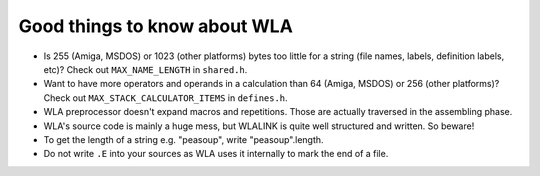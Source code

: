Good things to know about WLA
=============================

- Is 255 (Amiga, MSDOS) or 1023 (other platforms) bytes too little for a
  string (file names, labels, definition labels, etc)? Check out
  ``MAX_NAME_LENGTH`` in ``shared.h``.
- Want to have more operators and operands in a calculation than 64 (Amiga,
  MSDOS) or 256 (other platforms)? Check out ``MAX_STACK_CALCULATOR_ITEMS``
  in ``defines.h``.
- WLA preprocessor doesn't expand macros and repetitions. Those are actually
  traversed in the assembling phase.
- WLA's source code is mainly a huge mess, but WLALINK is quite well
  structured and written. So beware!
- To get the length of a string e.g. "peasoup", write "peasoup".length.
- Do not write ``.E`` into your sources as WLA uses it internally to mark
  the end of a file.
